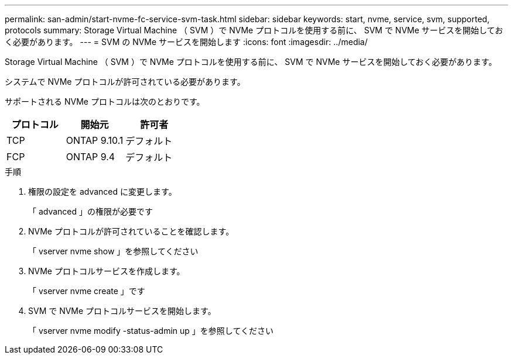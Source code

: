 ---
permalink: san-admin/start-nvme-fc-service-svm-task.html 
sidebar: sidebar 
keywords: start, nvme, service, svm, supported, protocols 
summary: Storage Virtual Machine （ SVM ）で NVMe プロトコルを使用する前に、 SVM で NVMe サービスを開始しておく必要があります。 
---
= SVM の NVMe サービスを開始します
:icons: font
:imagesdir: ../media/


[role="lead"]
Storage Virtual Machine （ SVM ）で NVMe プロトコルを使用する前に、 SVM で NVMe サービスを開始しておく必要があります。

システムで NVMe プロトコルが許可されている必要があります。

サポートされる NVMe プロトコルは次のとおりです。

[cols="3*"]
|===
| プロトコル | 開始元 | 許可者 


| TCP | ONTAP 9.10.1 | デフォルト 


| FCP | ONTAP 9.4 | デフォルト 
|===
.手順
. 権限の設定を advanced に変更します。
+
「 advanced 」の権限が必要です

. NVMe プロトコルが許可されていることを確認します。
+
「 vserver nvme show 」を参照してください

. NVMe プロトコルサービスを作成します。
+
「 vserver nvme create 」です

. SVM で NVMe プロトコルサービスを開始します。
+
「 vserver nvme modify -status-admin up 」を参照してください



